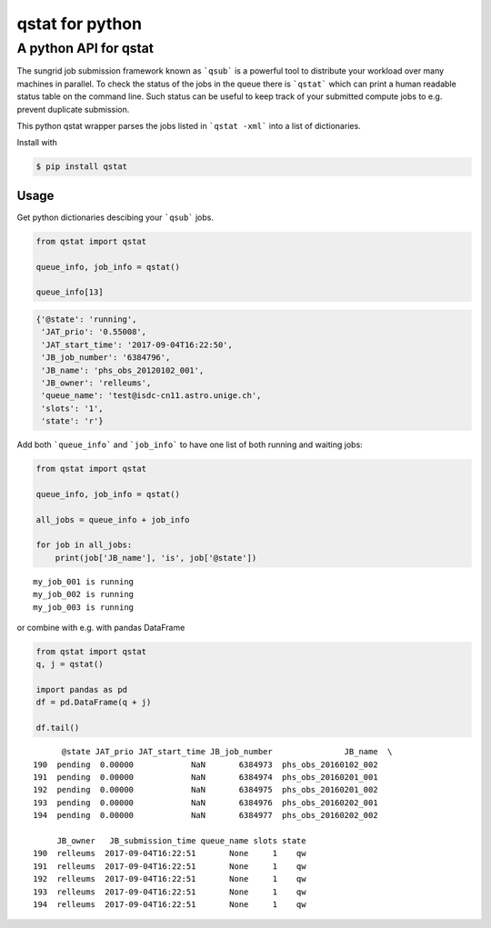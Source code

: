 qstat for python |TravisBuildStatus| |PyPIStatus|
=================================================

A python API for qstat 
----------------------
The sungrid job submission framework known as ```qsub``` is a powerful tool to distribute your workload over many machines in parallel. To check the status of the jobs in the queue there is ```qstat``` which can print a human readable status table on the command line. Such status can be useful to keep track of your submitted compute jobs to e.g. prevent duplicate submission.

This python qstat wrapper parses the jobs listed in ```qstat -xml``` into a list of dictionaries. 

Install with

.. code:: 

     $ pip install qstat

Usage
~~~~~
Get python dictionaries descibing your ```qsub``` jobs.

.. code:: python

    from qstat import qstat

    queue_info, job_info = qstat()

    queue_info[13]

.. code:: python

    {'@state': 'running',
     'JAT_prio': '0.55008',
     'JAT_start_time': '2017-09-04T16:22:50',
     'JB_job_number': '6384796',
     'JB_name': 'phs_obs_20120102_001',
     'JB_owner': 'relleums',
     'queue_name': 'test@isdc-cn11.astro.unige.ch',
     'slots': '1',
     'state': 'r'}

Add both ```queue_info``` and ```job_info``` to have one list of both running and waiting jobs:

.. code:: python

    from qstat import qstat

    queue_info, job_info = qstat()
    
    all_jobs = queue_info + job_info

    for job in all_jobs:    
        print(job['JB_name'], 'is', job['@state'])

::

    my_job_001 is running
    my_job_002 is running
    my_job_003 is running


or combine with e.g. with pandas DataFrame

.. code:: python

    from qstat import qstat
    q, j = qstat()

    import pandas as pd
    df = pd.DataFrame(q + j)
    
    df.tail()
::

          @state JAT_prio JAT_start_time JB_job_number               JB_name  \
    190  pending  0.00000            NaN       6384973  phs_obs_20160102_002   
    191  pending  0.00000            NaN       6384974  phs_obs_20160201_001   
    192  pending  0.00000            NaN       6384975  phs_obs_20160201_002   
    193  pending  0.00000            NaN       6384976  phs_obs_20160202_001   
    194  pending  0.00000            NaN       6384977  phs_obs_20160202_002   

         JB_owner   JB_submission_time queue_name slots state  
    190  relleums  2017-09-04T16:22:51       None     1    qw  
    191  relleums  2017-09-04T16:22:51       None     1    qw  
    192  relleums  2017-09-04T16:22:51       None     1    qw  
    193  relleums  2017-09-04T16:22:51       None     1    qw  
    194  relleums  2017-09-04T16:22:51       None     1    qw 


.. |TravisBuildStatus| image:: https://travis-ci.org/relleums/qstat.svg?branch=master
   :target: https://travis-ci.org/relleums/qstat
   
.. |PyPIStatus| image:: https://badge.fury.io/py/qstat.svg
   :target: https://pypi.python.org/pypi/qstat
